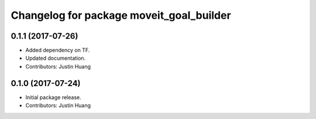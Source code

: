 ^^^^^^^^^^^^^^^^^^^^^^^^^^^^^^^^^^^^^^^^^
Changelog for package moveit_goal_builder
^^^^^^^^^^^^^^^^^^^^^^^^^^^^^^^^^^^^^^^^^

0.1.1 (2017-07-26)
------------------
* Added dependency on TF.
* Updated documentation.
* Contributors: Justin Huang

0.1.0 (2017-07-24)
------------------
* Initial package release.
* Contributors: Justin Huang
